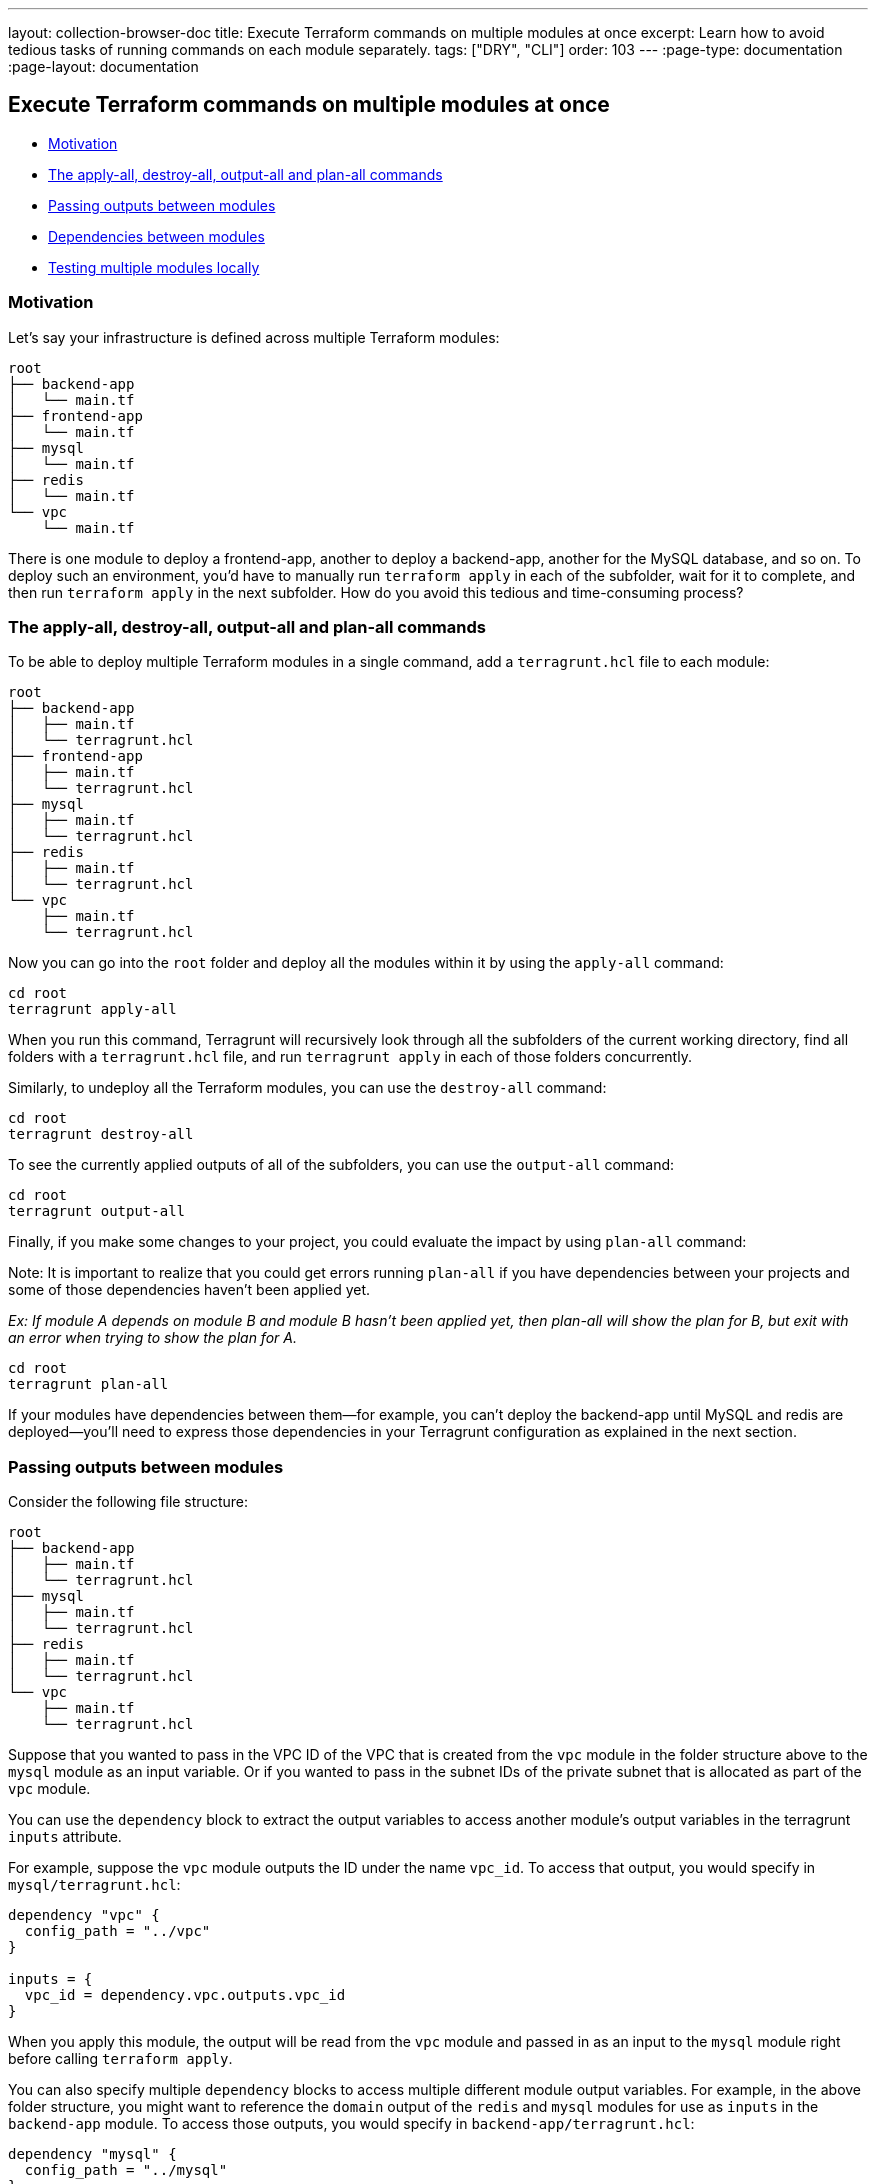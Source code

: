 ---
layout: collection-browser-doc
title: Execute Terraform commands on multiple modules at once
excerpt: Learn how to avoid tedious tasks of running commands on each module separately.
tags: ["DRY", "CLI"]
order: 103
---
:page-type: documentation
:page-layout: documentation

:toc:
:toc-placement!:

// GitHub specific settings. See https://gist.github.com/dcode/0cfbf2699a1fe9b46ff04c41721dda74 for details.
ifdef::env-github[]
:tip-caption: :bulb:
:note-caption: :information_source:
:important-caption: :heavy_exclamation_mark:
:caution-caption: :fire:
:warning-caption: :warning:
toc::[]
endif::[]

== Execute Terraform commands on multiple modules at once

* link:#motivation[Motivation]
* link:#the-apply-all-destroy-all-output-all-and-plan-all-commands[The apply-all, destroy-all, output-all and plan-all commands]
* link:#passing-outputs-between-modules[Passing outputs between modules]
* link:#dependencies-between-modules[Dependencies between modules]
* link:#testing-multiple-modules-locally[Testing multiple modules locally]

=== Motivation

Let's say your infrastructure is defined across multiple Terraform modules:

....
root
├── backend-app
│   └── main.tf
├── frontend-app
│   └── main.tf
├── mysql
│   └── main.tf
├── redis
│   └── main.tf
└── vpc
    └── main.tf
....

There is one module to deploy a frontend-app, another to deploy a backend-app, another for the MySQL database, and so on. To deploy such an environment, you'd have to manually run `terraform apply` in each of the subfolder, wait for it to complete, and then run `terraform apply` in the next subfolder. How do you avoid this tedious and time-consuming process?

=== The apply-all, destroy-all, output-all and plan-all commands

To be able to deploy multiple Terraform modules in a single command, add a `terragrunt.hcl` file to each module:

....
root
├── backend-app
│   ├── main.tf
│   └── terragrunt.hcl
├── frontend-app
│   ├── main.tf
│   └── terragrunt.hcl
├── mysql
│   ├── main.tf
│   └── terragrunt.hcl
├── redis
│   ├── main.tf
│   └── terragrunt.hcl
└── vpc
    ├── main.tf
    └── terragrunt.hcl
....

Now you can go into the `root` folder and deploy all the modules within it by using the `apply-all` command:

....
cd root
terragrunt apply-all
....

When you run this command, Terragrunt will recursively look through all the subfolders of the current working directory, find all folders with a `terragrunt.hcl` file, and run `terragrunt apply` in each of those folders concurrently.

Similarly, to undeploy all the Terraform modules, you can use the `destroy-all` command:

....
cd root
terragrunt destroy-all
....

To see the currently applied outputs of all of the subfolders, you can use the `output-all` command:

....
cd root
terragrunt output-all
....

Finally, if you make some changes to your project, you could evaluate the impact by using `plan-all` command:

Note: It is important to realize that you could get errors running `plan-all` if you have dependencies between your projects and some of those dependencies haven't been applied yet.

_Ex: If module A depends on module B and module B hasn't been applied yet, then plan-all will show the plan for B, but exit with an error when trying to show the plan for A._

....
cd root
terragrunt plan-all
....

If your modules have dependencies between them—for example, you can't deploy the backend-app until MySQL and redis are deployed—you'll need to express those dependencies in your Terragrunt configuration as explained in the next section.

=== Passing outputs between modules

Consider the following file structure:

....
root
├── backend-app
│   ├── main.tf
│   └── terragrunt.hcl
├── mysql
│   ├── main.tf
│   └── terragrunt.hcl
├── redis
│   ├── main.tf
│   └── terragrunt.hcl
└── vpc
    ├── main.tf
    └── terragrunt.hcl
....

Suppose that you wanted to pass in the VPC ID of the VPC that is created from the `vpc` module in the folder structure above to the `mysql` module as an input variable. Or if you wanted to pass in the subnet IDs of the private subnet that is allocated as part of the `vpc` module.

You can use the `dependency` block to extract the output variables to access another module's output variables in the terragrunt `inputs` attribute.

For example, suppose the `vpc` module outputs the ID under the name `vpc_id`. To access that output, you would specify in `mysql/terragrunt.hcl`:

....
dependency "vpc" {
  config_path = "../vpc"
}

inputs = {
  vpc_id = dependency.vpc.outputs.vpc_id
}
....

When you apply this module, the output will be read from the `vpc` module and passed in as an input to the `mysql` module right before calling `terraform apply`.

You can also specify multiple `dependency` blocks to access multiple different module output variables. For example, in the above folder structure, you might want to reference the `domain` output of the `redis` and `mysql` modules for use as `inputs` in the `backend-app` module. To access those outputs, you would specify in `backend-app/terragrunt.hcl`:

....
dependency "mysql" {
  config_path = "../mysql"
}

dependency "redis" {
  config_path = "../redis"
}

inputs = {
  mysql_url = dependency.mysql.outputs.domain
  redis_url = dependency.redis.outputs.domain
}
....

Note that each `dependency` is automatically considered a dependency in Terragrunt. This means that when you run `apply-all` on a config that has `dependency` blocks, Terragrunt will not attempt to deploy the config until all the modules referenced in `dependency` blocks have been applied. So for the above example, the order for the `apply-all` command would be:

. Deploy the VPC
. Deploy MySQL and Redis in parallel
. Deploy the backend-app

If any of the modules failed to deploy, then Terragrunt will not attempt to deploy the modules that depend on them.

*Note*: Not all blocks are able to access outputs passed by `dependency` blocks. See the section on link:/documentation/getting-started/configuration/#configuration-parsing-order[Configuration parsing order] for more information.

==== Unapplied dependency and mock outputs

Terragrunt will return an error indicating the dependency hasn't been applied yet if the terraform module managed by the terragrunt config referenced in a `dependency` block has not been applied yet. This is because you cannot actually fetch outputs out of an unapplied Terraform module, even if there are no resources being created in the module.

This is most problematic when running commands that do not modify state (e.g `plan-all` and `validate-all`) on a completely new setup where no infrastructure has been deployed. You won't be able to `plan` or `validate` a module if you can't determine the `inputs`. If the module depends on the outputs of another module that hasn't been applied yet, you won't be able to compute the `inputs` unless the dependencies are all applied. However, in real life usage, you would want to run `validate-all` or `plan-all` on a completely new set of infrastructure.

To address this, you can provide mock outputs to use when a module hasn't been applied yet. This is configured using the `mock_outputs` attribute on the `dependency` block and it corresponds to a map that will be injected in place of the actual dependency outputs if the target config hasn't been applied yet.

For example, in the previous example with a `mysql` module and `vpc` module, suppose you wanted to place in a temporary, dummy value for the `vpc_id` during a `validate-all` for the `mysql` module. You can specify in `mysql/terragrunt.hcl`:

....
dependency "vpc" {
  config_path = "../vpc"

  mock_outputs = {
    vpc_id = "temporary-dummy-id"
  }
}

inputs = {
  vpc_id = dependency.vpc.outputs.vpc_id
}
....

You can now run `validate` on this config before the `vpc` module is applied because Terragrunt will use the map `{vpc_id = "temporary-dummy-id"}` as the `outputs` attribute on the dependency instead of erroring out.

What if you wanted to restrict this behavior to only the `validate` command? For example, you might not want to use the defaults for a `plan` operation because the plan doesn't give you any indication of what is actually going to be created.

You can use the `mock_outputs_allowed_terraform_commands` attribute to indicate that the `mock_outputs` should only be used when running those Terraform commands. So to restrict the `mock_outputs` to only when `validate` is being run, you can modify the above `terragrunt.hcl` file to:

....
dependency "vpc" {
  config_path = "../vpc"

  mock_outputs = {
    vpc_id = "temporary-dummy-id"
  }
  mock_outputs_allowed_terraform_commands = ["validate"]
}

inputs = {
  vpc_id = dependency.vpc.outputs.vpc_id
}
....

Note that indicating `validate` means that the `mock_outputs` will be used either with `validate` or with `validate-all`.

You can also use `skip_outputs` on the `dependency` block to specify the dependency without pulling in the outputs:

....
dependency "vpc" {
  config_path = "../vpc"
  skip_outputs = true
}
....

When `skip_outputs` is used with `mock_outputs`, mocked outputs will be returned without pulling in the outputs from remote states. This can be useful when you disable the backend initialization (`remote_state.disable_init`) in CI for example.

....
dependency "vpc" {
  config_path = "../vpc"
  mock_outputs = {
    vpc_id = "temporary-dummy-id"
  }

  skip_outputs = true
}
....

=== Dependencies between modules

You can also specify dependencies explicitly. Consider the following file structure:

....
root
├── backend-app
│   ├── main.tf
│   └── terragrunt.hcl
├── frontend-app
│   ├── main.tf
│   └── terragrunt.hcl
├── mysql
│   ├── main.tf
│   └── terragrunt.hcl
├── redis
│   ├── main.tf
│   └── terragrunt.hcl
└── vpc
    ├── main.tf
    └── terragrunt.hcl
....

Let's assume you have the following dependencies between Terraform modules:

* `backend-app` depends on `mysql`, `redis`, and `vpc`
* `frontend-app` depends on `backend-app` and `vpc`
* `mysql` depends on `vpc`
* `redis` depends on `vpc`
* `vpc` has no dependencies

You can express these dependencies in your `terragrunt.hcl` config files using a `dependencies` block. For example, in `backend-app/terragrunt.hcl` you would specify:

[source,hcl]
----
dependencies {
  paths = ["../vpc", "../mysql", "../redis"]
}
----

Similarly, in `frontend-app/terragrunt.hcl`, you would specify:

[source,hcl]
----
dependencies {
  paths = ["../vpc", "../backend-app"]
}
----

Once you've specified the dependencies in each `terragrunt.hcl` file, when you run the `terragrunt apply-all` or `terragrunt destroy-all`, Terragrunt will ensure that the dependencies are applied or destroyed, respectively, in the correct order. For the example at the start of this section, the order for the `apply-all` command would be:

. Deploy the VPC
. Deploy MySQL and Redis in parallel
. Deploy the backend-app
. Deploy the frontend-app

If any of the modules fail to deploy, then Terragrunt will not attempt to deploy the modules that depend on them. Once you've fixed the error, it's usually safe to re-run the `apply-all` or `destroy-all` command again, since it'll be a no-op for the modules that already deployed successfully, and should only affect the ones that had an error the last time around.

To check all of your dependencies and validate the code in them, you can use the `validate-all` command.

=== Testing multiple modules locally

If you are using Terragrunt to configure link:#remote-terraform-configurations[remote Terraform configurations] and all of your modules have the `source` parameter set to a Git URL, but you want to test with a local checkout of the code, you can use the `--terragrunt-source` parameter:

....
cd root
terragrunt plan-all --terragrunt-source /source/modules
....

If you set the `--terragrunt-source` parameter, the `xxx-all` commands will assume that parameter is pointing to a folder on your local file system that has a local checkout of all of your Terraform modules. For each module that is being processed via a `xxx-all` command, Terragrunt will read in the `source` parameter in that module's `terragrunt.hcl` file, parse out the path (the portion after the double-slash), and append the path to the `--terragrunt-source` parameter to create the final local path for that module.

For example, consider the following `terragrunt.hcl` file:

[source,hcl]
----
terraform {
  source = "git::git@github.com:acme/infrastructure-modules.git//networking/vpc?ref=v0.0.1"
}
----

If you run `terragrunt apply-all --terragrunt-source /source/infrastructure-modules`, then the local path Terragrunt will compute for the module above will be `/source/infrastructure-modules//networking/vpc`.
